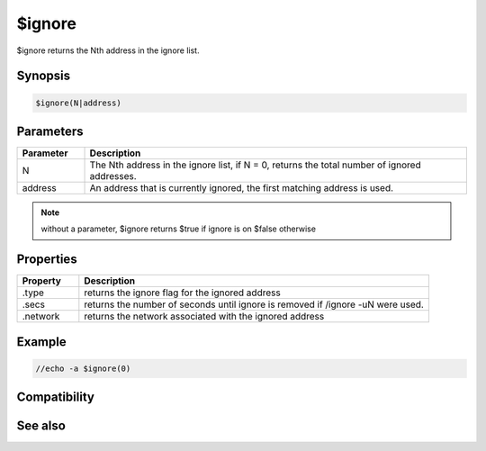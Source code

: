 $ignore
=======

$ignore returns the Nth address in the ignore list. 

Synopsis
--------

.. code:: text

    $ignore(N|address)

Parameters
----------

.. list-table::
    :widths: 15 85
    :header-rows: 1

    * - Parameter
      - Description
    * - N
      - The Nth address in the ignore list, if N = 0, returns the total number of ignored addresses.
    * - address
      - An address that is currently ignored, the first matching address is used.

.. note:: without a parameter, $ignore returns $true if ignore is on $false otherwise

Properties
----------

.. list-table::
    :widths: 15 85
    :header-rows: 1

    * - Property
      - Description
    * - .type
      - returns the ignore flag for the ignored address
    * - .secs
      - returns the number of seconds until ignore is removed if /ignore -uN were used.
    * - .network
      - returns the network associated with the ignored address

Example
-------

.. code:: text

    //echo -a $ignore(0)

Compatibility
-------------

.. compatibility:: 5.1

See also
--------

.. hlist::
    :columns: 4

    * :doc:`/ignore </commands/ignore>`

